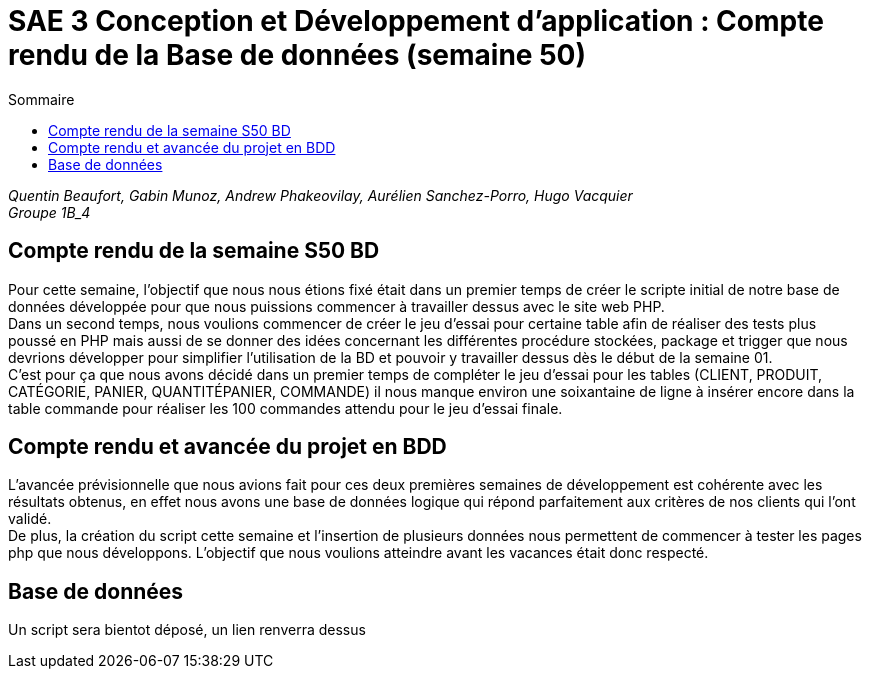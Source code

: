 = SAE 3 Conception et Développement d’application : Compte rendu de la Base de données (semaine 50)
:TOC:
:TOC-title: Sommaire

_Quentin Beaufort, Gabin Munoz, Andrew Phakeovilay, Aurélien Sanchez-Porro, Hugo Vacquier_ +
_Groupe 1B_4_


== Compte rendu de la semaine S50 BD

Pour cette semaine, l'objectif que nous nous étions fixé était dans un premier temps de créer le scripte initial de notre base de données développée pour que nous puissions commencer à travailler dessus avec le site web PHP. +
Dans un second temps, nous voulions commencer de créer le jeu d’essai pour certaine table afin de réaliser des tests plus poussé en PHP mais aussi de se donner des idées concernant les différentes procédure stockées, package et trigger que nous devrions développer pour simplifier l’utilisation de la BD et pouvoir y travailler dessus dès le début de la semaine 01. +
C’est pour ça que nous avons décidé dans un premier temps de compléter le jeu d’essai pour les tables (CLIENT, PRODUIT, CATÉGORIE, PANIER, QUANTITÉPANIER, COMMANDE) il nous manque environ une soixantaine de ligne à insérer encore dans la table commande pour réaliser les 100 commandes attendu pour le jeu d’essai finale.

== Compte rendu et avancée du projet en BDD

L'avancée prévisionnelle que nous avions fait pour ces deux premières semaines de développement est cohérente avec les résultats obtenus, en effet nous avons une base de données logique qui répond parfaitement aux critères de nos clients qui l’ont validé. +
De plus, la création du script cette semaine et l’insertion de plusieurs données nous permettent de commencer à tester les pages php que nous développons. L’objectif que nous voulions atteindre avant les vacances était donc respecté. 

== Base de données

Un script sera bientot déposé, un lien renverra dessus
